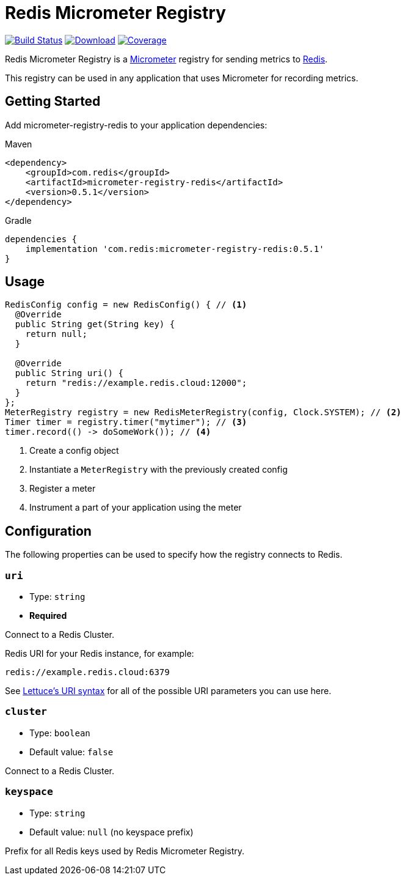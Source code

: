 = Redis Micrometer Registry
:linkattrs:
:project-owner:   redis-field-engineering
:project-name:    redis-micrometer
:project-group:   com.redis
:project-version: 0.5.1
:project-url:     https://github.com/{project-owner}/{project-name}
:product-name:    Redis Micrometer Registry
:artifact-id:     micrometer-registry-redis

image:{project-url}/actions/workflows/early-access.yml/badge.svg["Build Status", link="{project-url}/actions/workflows/early-access.yml"]
image:https://img.shields.io/maven-central/v/{project-group}/{artifact-id}[Download, link="https://search.maven.org/#search|ga|1|{artifact-id}"]
image:https://codecov.io/gh/{project-owner}/{project-name}/branch/master/graph/badge.svg["Coverage", link="https://codecov.io/gh/{project-owner}/{project-name}"]

{product-name} is a https://micrometer.io[Micrometer] registry for sending metrics to https://redis.io[Redis].

This registry can be used in any application that uses Micrometer for recording metrics.

== Getting Started

Add {artifact-id} to your application dependencies:

.Maven
[source,xml,subs="verbatim,attributes"]
----
<dependency>
    <groupId>{project-group}</groupId>
    <artifactId>{artifact-id}</artifactId>
    <version>{project-version}</version>
</dependency>
----

.Gradle
[source,groovy,subs="verbatim,attributes"]
----
dependencies {
    implementation '{project-group}:{artifact-id}:{project-version}'
}
----

== Usage

[source,java]
----
RedisConfig config = new RedisConfig() { // <1>
  @Override
  public String get(String key) {
    return null;
  }

  @Override
  public String uri() {
    return "redis://example.redis.cloud:12000";
  }	
};
MeterRegistry registry = new RedisMeterRegistry(config, Clock.SYSTEM); // <2>
Timer timer = registry.timer("mytimer"); // <3>
timer.record(() -> doSomeWork()); // <4>
----

<1> Create a config object
<2> Instantiate a `MeterRegistry` with the previously created config
<3> Register a meter
<4> Instrument a part of your application using the meter

== Configuration

The following properties can be used to specify how the registry connects to Redis.

=== `uri`

* Type: `string`
* *Required*

Connect to a Redis Cluster.


Redis URI for your Redis instance, for example:
----
redis://example.redis.cloud:6379
----

See https://github.com/lettuce-io/lettuce-core/wiki/Redis-URI-and-connection-details#uri-syntax[Lettuce's URI syntax] for all of the possible URI parameters you can use here.

=== `cluster`

* Type: `boolean`
* Default value: `false`

Connect to a Redis Cluster.

=== `keyspace`

* Type: `string`
* Default value: `null` (no keyspace prefix)

Prefix for all Redis keys used by {product-name}.
